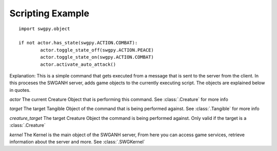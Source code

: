 ﻿.. SWGANH Python Bindings documentation master file, created by
   sphinx-quickstart on Thu Mar 01 18:14:27 2012.
   You can adapt this file completely to your liking, but it should at least
   contain the root `toctree` directive.

Scripting Example
==================================================

::

	import swgpy.object
	
	if not actor.has_state(swgpy.ACTION.COMBAT):
		actor.toggle_state_off(swgpy.ACTION.PEACE)
		actor.toggle_state_on(swgpy.ACTION.COMBAT)
		actor.activate_auto_attack()

Explanation:
This is a simple command that gets executed from a message that is sent to the server from the client. In this proceses the SWGANH server, adds game objects to the currently executing script. The objects are explained below in quotes.

*actor* The current Creature Object that is performing this command. See :class:`.Creature` for more info

*target* The target Tangible Object of the command that is being performed against. See :class:`.Tangible` for more info

*creature_target* The target Creature Object the command is being performed against. Only valid if the target is a :class:`.Creature`

*kernel* The Kernel is the main object of the SWGANH server, From here you can access game services, retrieve information about the server and more. See :class:`.SWGKernel`
